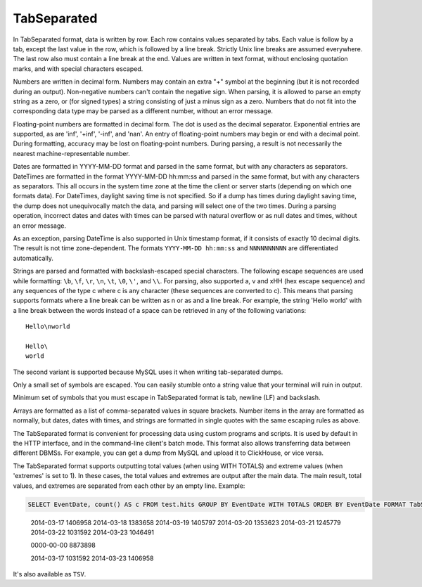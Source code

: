 TabSeparated
------------

In TabSeparated format, data is written by row. Each row contains values separated by tabs. Each value is follow by a tab, except the last value in the row, which is followed by a line break. Strictly Unix line breaks are assumed everywhere. The last row also must contain a line break at the end. Values are written in text format, without enclosing quotation marks, and with special characters escaped.

Numbers are written in decimal form. Numbers may contain an extra "+" symbol at the beginning (but it is not recorded during an output). Non-negative numbers can't contain the negative sign. When parsing, it is allowed to parse an empty string as a zero, or (for signed types) a string consisting of just a minus sign as a zero. Numbers that do not fit into the corresponding data type may be parsed as a different number, without an error message.

Floating-point numbers are formatted in decimal form. The dot is used as the decimal separator. Exponential entries are supported, as are 'inf', '+inf', '-inf', and 'nan'. An entry of floating-point numbers may begin or end with a decimal point.
During formatting, accuracy may be lost on floating-point numbers.
During parsing, a result is not necessarily the nearest machine-representable number.

Dates are formatted in YYYY-MM-DD format and parsed in the same format, but with any characters as separators.
DateTimes are formatted in the format YYYY-MM-DD hh:mm:ss and parsed in the same format, but with any characters as separators.
This all occurs in the system time zone at the time the client or server starts (depending on which one formats data). For DateTimes, daylight saving time is not specified. So if a dump has times during daylight saving time, the dump does not unequivocally match the data, and parsing will select one of the two times.
During a parsing operation, incorrect dates and dates with times can be parsed with natural overflow or as null dates and times, without an error message.

As an exception, parsing DateTime is also supported in Unix timestamp format, if it consists of exactly 10 decimal digits. The result is not time zone-dependent. The formats ``YYYY-MM-DD hh:mm:ss`` and ``NNNNNNNNNN`` are differentiated automatically.

Strings are parsed and formatted with backslash-escaped special characters. The following escape sequences are used while formatting: ``\b``, ``\f``, ``\r``, ``\n``, ``\t``, ``\0``, ``\'``, and ``\\``. For parsing, also supported \a, \v and \xHH (hex escape sequence) and any sequences of the type \c where c is any character (these sequences are converted to c). This means that parsing supports formats where a line break can be written as \n or as \ and a line break. For example, the string 'Hello world' with a line break between the words instead of a space can be retrieved in any of the following variations:
::
  Hello\nworld

  Hello\
  world

The second variant is supported because MySQL uses it when writing tab-separated dumps.

Only a small set of symbols are escaped. You can easily stumble onto a string value that your terminal will ruin in output.

Minimum set of symbols that you must escape in TabSeparated format is tab, newline (LF) and backslash.

Arrays are formatted as a list of comma-separated values in square brackets. Number items in the array are formatted as normally, but dates, dates with times, and strings are formatted in single quotes with the same escaping rules as above.

The TabSeparated format is convenient for processing data using custom programs and scripts. It is used by default in the HTTP interface, and in the command-line client's batch mode. This format also allows transferring data between different DBMSs. For example, you can get a dump from MySQL and upload it to ClickHouse, or vice versa.

The TabSeparated format supports outputting total values (when using WITH TOTALS) and extreme values (when 'extremes' is set to 1). In these cases, the total values and extremes are output after the main data. The main result, total values, and extremes are separated from each other by an empty line. Example:

.. code-block:: sql

  SELECT EventDate, count() AS c FROM test.hits GROUP BY EventDate WITH TOTALS ORDER BY EventDate FORMAT TabSeparated

..

  2014-03-17      1406958
  2014-03-18      1383658
  2014-03-19      1405797
  2014-03-20      1353623
  2014-03-21      1245779
  2014-03-22      1031592
  2014-03-23      1046491
  
  0000-00-00      8873898
  
  2014-03-17      1031592
  2014-03-23      1406958

It's also available as ``TSV``.
